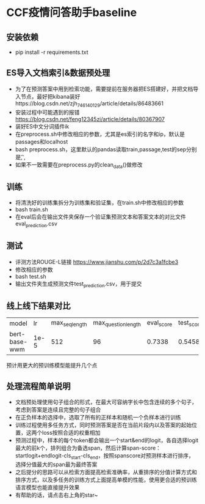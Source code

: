 * CCF疫情问答助手baseline
** 安装依赖
   + pip install -r requirements.txt
** ES导入文档索引&数据预处理
   + 为了在预测答案中用到检索功能，需要提前在服务器把ES搭建好，并把文档导入节点，最好把kibana装好https://blog.csdn.net/zjh_746140129/article/details/86483661
   + 安装过程中可能遇到的报错 https://blog.csdn.net/feng12345zi/article/details/80367907
   + 装好ES中文分词插件ik
   + 在preprocess.sh中修改相应的参数，尤其是es索引的名字和ip，默认是passages和localhost
   + bash preprocess.sh，这里默认的pandas读取train,passage,test的sep分别是\t , ,
   + 如果不一致需要在preprocess.py的clean_data()做修改
** 训练
   + 将清洗好的训练集拆分为训练集和验证集，在train.sh中修改相应的参数
   + bash train.sh
   + 在eval后会在输出文件夹保存一个验证集预测文本和答案文本的对比文件eval_prediction.csv
** 测试
   + 评测方法ROUGE-L链接 https://www.jianshu.com/p/2d7c3a1fcbe3
   + 修改相应的参数
   + bash test.sh
   + 输出文件夹生成预测文件test_prediction.csv，用于提交
** 线上线下结果对比
| model         |   lr | max_seq_length | max_question_length | eval_score | test_score |
| bert-base-wwm | 1e-5 |            512 |                  96 |     0.7338 |     0.5458 |
#+DOWNLOADED: file:/var/folders/73/53s3wczx1l32608prn_fdgrm0000gn/T/TemporaryItems/（screencaptureui正在存储文稿，已完成66）/截屏2020-04-04 上午11.19.21.png @ 2020-04-04 11:19:25
[[file:Screen-Pictures/CCF%E7%96%AB%E6%83%85%E9%97%AE%E7%AD%94%E5%8A%A9%E6%89%8Bbaseline/2020-04-04_11-19-25_%E6%88%AA%E5%B1%8F2020-04-04%20%E4%B8%8A%E5%8D%8811.19.21.png]]
预计用更大的预训练模型能提升几个点
** 处理流程简单说明
   + 文档预处理使用句子组合的形式，在最大可容纳字长中包含连续的多个句子，考虑到答案是连续且完整的句子组合
   + 在正负样本的选择中，选取了所有的正样本和随机一个负样本进行训练
   + 训练过程使用多任务方式，同时预测答案是否在当前片段内以及答案的起始位置，这两个loss按照合适的权重相加
   + 预测过程中，样本的每个token都会输出一个start&end的logit，各自选择logit最大的前k个，排列组合为备选span，然后计算span-score：startlogit+endlogit-cls_start-cls_end，按照spanscore对预测样本进行排序，选择分值最大的span最为最终答案
   + 之后提分的思路可以从检索方面提高检索准确率，从重排序的分值计算方式和排序方式，以及多任务的训练方式上面提高单模的性能，使用更合适的预训练语言模型也能直接提升效果
   + 有帮助的话，请点击右上角的star~

